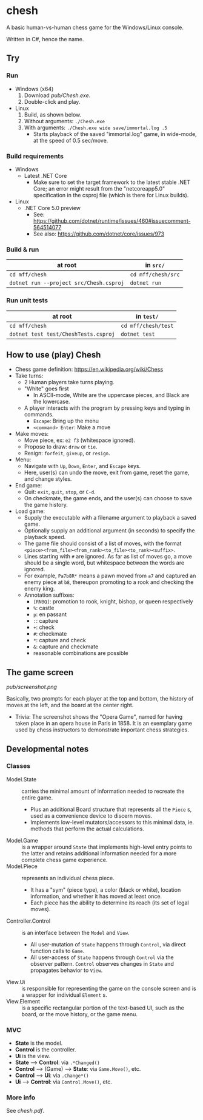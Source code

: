 * chesh

A basic human-vs-human chess game for the Windows/Linux console.

Written in C#, hence the name.

** Try

*** Run

- Windows (x64)
  1. Download [[pub/Chesh.exe]].
  1. Double-click and play.

- Linux
  1. Build, as shown below.
  1. Without arguments: =./Chesh.exe=
  1. With arguments: =./Chesh.exe wide save/immortal.log .5=
    - Starts playback of the saved "immortal.log" game, in wide-mode, at the speed of 0.5 sec/move.

*** Build requirements

- Windows
  - Latest .NET Core
    - Make sure to set the target framework to the latest stable .NET Core; an error might result from the "netcoreapp5.0" specification in the csproj file (which is there for Linux builds).
- Linux
  - .NET Core 5.0 preview
    - See: https://github.com/dotnet/runtime/issues/460#issuecomment-564514077
    - See also: https://github.com/dotnet/core/issues/973

*** Build & run

| at root                                 | in =src/=          |
|-----------------------------------------+--------------------|
| =cd mff/chesh=                          | =cd mff/chesh/src= |
| =dotnet run --project src/Chesh.csproj= | =dotnet run=       |

*** Run unit tests

| at root                              | in =test/=          |
|--------------------------------------+---------------------|
| =cd mff/chesh=                       | =cd mff/chesh/test= |
| =dotnet test test/CheshTests.csproj= | =dotnet test=       |

** How to use (play) Chesh

- Chess game definition: https://en.wikipedia.org/wiki/Chess
- Take turns:
  - 2 Human players take turns playing.
  - "White" goes first
    - In ASCII-mode, White are the uppercase pieces, and Black are the lowercase.
  - A player interacts with the program by pressing keys and typing in commands.
    - =Escape=: Bring up the menu
    - =<command> Enter=: Make a move
- Make moves:
  - Move piece, ex: =e2 f3= (whitespace ignored).
  - Propose to draw: =draw= or =tie=.
  - Resign: =forfeit=, =giveup=, or =resign=.
- Menu:
  - Navigate with =Up=, =Down=, =Enter=, and =Escape= keys.
  - Here, user(s) can undo the move, exit from game, reset the game, and change styles.
- End game:
  - Quit: =exit=, =quit=, =stop=, or =C-d=.
  - On checkmate, the game ends, and the user(s) can choose to save the game history.
- Load game:
  - Supply the executable with a filename argument to playback a saved game.
  - Optionally supply an additional argument (in seconds) to specify the playback speed.
  - The game file should consist of a list of moves, with the format =<piece><from_file><from_rank><to_file><to_rank><suffix>=.
  - Lines starting with =#= are ignored. As far as list of moves go, a move should be a single word, but whitespace between the words are ignored.
  - For example, =Pa7b8R*= means a pawn moved from =a7= and captured an enemy piece at =b8=, thereupon promoting to a rook and checking the enemy king.
  - Annotation suffixes:
    - =[RNBQ]=: promotion to rook, knight, bishop, or queen respectively
    - =%=: castle
    - =p=: en passant
    - =:=: capture
    - =+=: check
    - =#=: checkmate
    - =*=: capture and check
    - =&=: capture and checkmate
    - reasonable combinations are possible

** The game screen

[[pub/screenshot.png]]

Basically, two prompts for each player at the top and bottom, the history of moves at the left, and the board at the center right.

- Trivia: The screenshot shows the "Opera Game", named for having taken place in an opera house in Paris in 1858. It is an exemplary game used by chess instructors to demonstrate important chess strategies.

** Developmental notes

*** Classes

- Model.State :: carries the minimal amount of information needed to recreate the entire game.
  - Plus an additional Board structure that represents all the =Piece= s, used as a convenience device to discern moves.
  - Implements low-level mutators/accessors to this minimal data, ie. methods that perform the actual calculations.
- Model.Game :: is a wrapper around =State= that implements high-level entry points to the latter and retains additional information needed for a more complete chess game experience.
- Model.Piece :: represents an individual chess piece.
  - It has a "sym" (piece type), a color (black or white), location information, and whether it has moved at least once.
  - Each piece has the ability to determine its reach (its set of legal moves).
- Controller.Control :: is an interface between the =Model= and =View=.
  - All user-mutation of =State= happens through =Control=, via direct function calls to =Game=.
  - All user-access of =State= happens through =Control= via the observer pattern. =Control= observes changes in =State= and propagates behavior to =View=.
- View.Ui :: is responsible for representing the game on the console screen and is a wrapper for individual =Element= s.
- View.Element :: is a specific rectangular portion of the text-based UI, such as the board, or the move history, or the game menu.

*** MVC

- *State* is the model.
- *Control* is the controller.
- *Ui* is the view.
- *State* --> *Control*: via =.*Changed()=
- *Control* --> (Game) --> *State*: via =Game.Move()=, etc.
- *Control* --> *Ui*: via =.Change*()=
- *Ui* --> *Control*: via =Control.Move()=, etc.

*** More info

See [[pub/chesh.pdf][chesh.pdf]].
